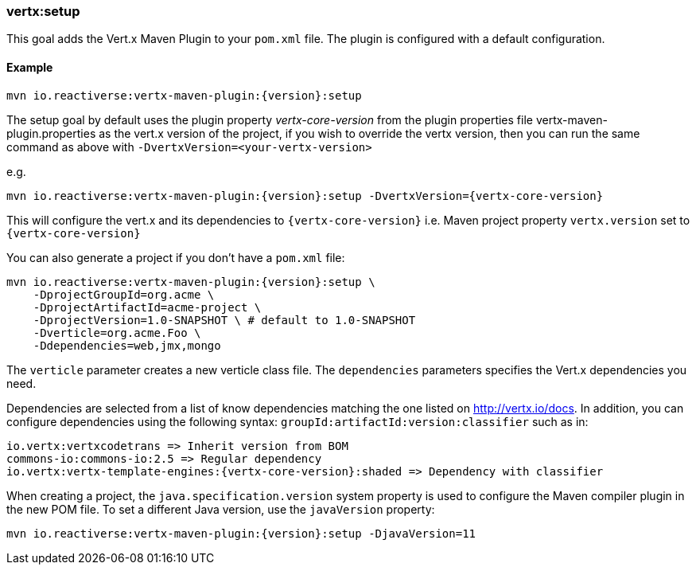 [[vertx:setup]]
=== *vertx:setup*

This goal adds the Vert.x Maven Plugin to your `pom.xml` file. The plugin is configured with a default configuration.

==== Example

[source,subs="attributes"]
----
mvn io.reactiverse:vertx-maven-plugin:{version}:setup
----

The setup goal by default uses the plugin property _vertx-core-version_
from the plugin properties file vertx-maven-plugin.properties as the vert.x version of the project,
if you wish to override the vertx version, then you can run the same command as above with `-DvertxVersion=<your-vertx-version>`

e.g.
[source,subs=attributes+]
----
mvn io.reactiverse:vertx-maven-plugin:{version}:setup -DvertxVersion={vertx-core-version}
----

This will configure the vert.x and its dependencies to `{vertx-core-version}` i.e. Maven project property `vertx.version`
set to `{vertx-core-version}`

You can also generate a project if you don't have a `pom.xml` file:

[source,subs="attributes"]
----
mvn io.reactiverse:vertx-maven-plugin:{version}:setup \
    -DprojectGroupId=org.acme \
    -DprojectArtifactId=acme-project \
    -DprojectVersion=1.0-SNAPSHOT \ # default to 1.0-SNAPSHOT
    -Dverticle=org.acme.Foo \
    -Ddependencies=web,jmx,mongo
----


The `verticle` parameter creates a new verticle class file.
The `dependencies` parameters specifies the Vert.x dependencies you need.

Dependencies are selected from a list of know dependencies matching the one listed on http://vertx.io/docs. In
addition, you can configure dependencies using the following syntax: `groupId:artifactId:version:classifier` such as in:

----
io.vertx:vertxcodetrans => Inherit version from BOM
commons-io:commons-io:2.5 => Regular dependency
io.vertx:vertx-template-engines:{vertx-core-version}:shaded => Dependency with classifier
----

When creating a project, the `java.specification.version` system property is used to configure the Maven compiler plugin in the new POM file.
To set a different Java version, use the `javaVersion` property:

[source,subs=attributes+]
----
mvn io.reactiverse:vertx-maven-plugin:{version}:setup -DjavaVersion=11
----
